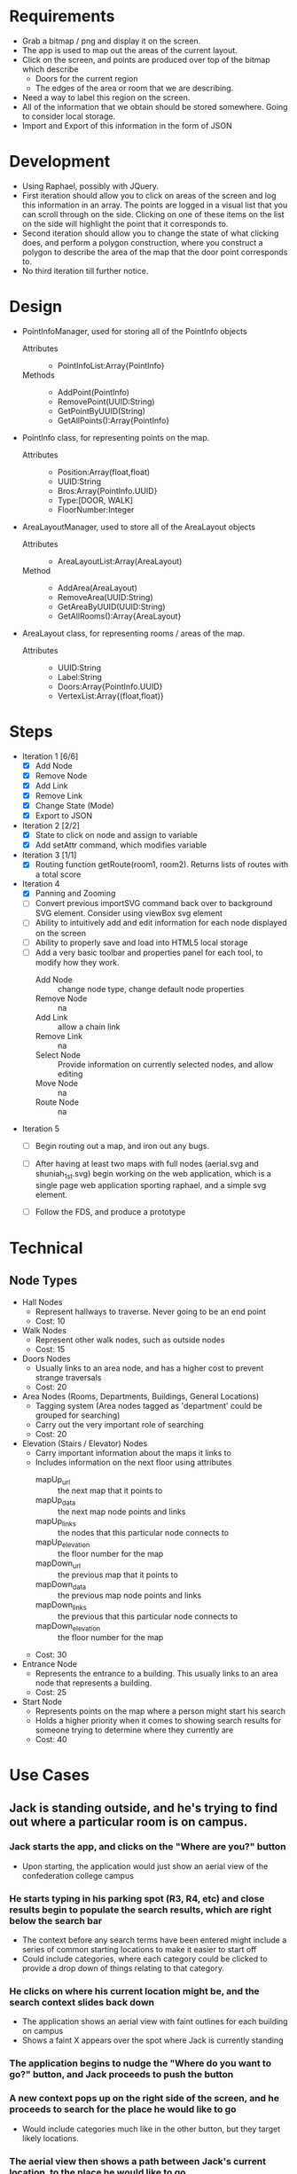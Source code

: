 * Requirements
 - Grab a bitmap / png and display it on the screen.
 - The app is used to map out the areas of the current layout.
 - Click on the screen, and points are produced over top
   of the bitmap which describe
   + Doors for the current region
   + The edges of the area or room that we are describing.
 - Need a way to label this region on the screen.
 - All of the information that we obtain should be stored
   somewhere. Going to consider local storage.
 - Import and Export of this information in the form of JSON
* Development
 - Using Raphael, possibly with JQuery.
 - First iteration should allow you to click on areas of the screen
   and log this information in an array. The points are logged in a
   visual list that you can scroll through on the side. Clicking on
   one of these items on the list on the side will highlight the point
   that it corresponds to.
 - Second iteration should allow you to change the state of what
   clicking does, and perform a polygon construction, where you
   construct a polygon to describe the area of the map that the door
   point corresponds to.
 - No third iteration till further notice.
* Design
 - PointInfoManager, used for storing all of the PointInfo objects
   + Attributes ::
     - PointInfoList:Array{PointInfo}
   + Methods ::
     - AddPoint(PointInfo)
     - RemovePoint(UUID:String)
     - GetPointByUUID(String)
     - GetAllPoints():Array{PointInfo}
 - PointInfo class, for representing points on the map.
   + Attributes ::
     - Position:Array(float,float)
     - UUID:String
     - Bros:Array{PointInfo.UUID}
     - Type:[DOOR, WALK]
     - FloorNumber:Integer
 - AreaLayoutManager, used to store all of the AreaLayout objects
   + Attributes ::
     - AreaLayoutList:Array(AreaLayout)
   + Method ::
     - AddArea(AreaLayout)
     - RemoveArea(UUID:String)
     - GetAreaByUUID(UUID:String)
     - GetAllRooms():Array{AreaLayout}
 - AreaLayout class, for representing rooms / areas of the map.
   + Attributes ::
     - UUID:String
     - Label:String
     - Doors:Array{PointInfo.UUID}
     - VertexList:Array{(float,float)}
* Steps
  - Iteration 1 [6/6]
    - [X] Add Node
    - [X] Remove Node
    - [X] Add Link
    - [X] Remove Link
    - [X] Change State (Mode)
    - [X] Export to JSON
  - Iteration 2 [2/2]
    - [X] State to click on node and assign to variable
    - [X] Add setAttr command, which modifies variable
  - Iteration 3 [1/1]
    - [X] Routing function getRoute(room1, room2). Returns lists of routes with a total score
  - Iteration 4
    - [X] Panning and Zooming
    - [ ] Convert previous importSVG command back over to background SVG element. Consider using viewBox svg element
    - [ ] Ability to intuitively add and edit information for each node displayed on the screen
    - [ ] Ability to properly save and load into HTML5 local storage
    - [ ] Add a very basic toolbar and properties panel for each tool, to modify how they work.
      - Add Node :: change node type, change default node properties
      - Remove Node :: na
      - Add Link :: allow a chain link
      - Remove Link :: na
      - Select Node :: Provide information on currently selected nodes, and allow editing
      - Move Node :: na
      - Route Node :: na
  - Iteration 5
    - [ ] Begin routing out a map, and iron out any bugs.

    - [ ] After having at least two maps with full nodes (aerial.svg and shuniah_1st.svg) begin working on the web application, 
          which is a single page web application sporting raphael, and a simple svg element.
    - [ ] Follow the FDS, and produce a prototype


* Technical
** Node Types
  - Hall Nodes
    - Represent hallways to traverse. Never going to be an end point
    - Cost: 10
  - Walk Nodes
    - Represent other walk nodes, such as outside nodes
    - Cost: 15
  - Doors Nodes
    - Usually links to an area node, and has a higher cost to prevent strange traversals
    - Cost: 20
  - Area Nodes (Rooms, Departments, Buildings, General Locations)
    - Tagging system (Area nodes tagged as 'department' could be grouped for searching)
    - Carry out the very important role of searching
    - Cost: 20
  - Elevation (Stairs / Elevator) Nodes
    - Carry important information about the maps it links to
    - Includes information on the next floor using attributes
      - mapUp_url :: the next map that it points to
      - mapUp_data :: the next map node points and links
      - mapUp_links :: the nodes that this particular node connects to
      - mapUp_elevation :: the floor number for the map
      - mapDown_url :: the previous map that it points to
      - mapDown_data :: the previous map node points and links
      - mapDown_links :: the previous that this particular node connects to
      - mapDown_elevation :: the floor number for the map
    - Cost: 30
  - Entrance Node
    - Represents the entrance to a building. This usually links to an area node that represents a building.
    - Cost: 25
  - Start Node
    - Represents points on the map where a person might start his search
    - Holds a higher priority when it comes to showing search results for someone
      trying to determine where they currently are
    - Cost: 40
* Use Cases
** Jack is standing outside, and he's trying to find out where a particular room is on campus.
*** Jack starts the app, and clicks on the "Where are you?" button
  - Upon starting, the application would just show an aerial view of the confederation college campus
*** He starts typing in his parking spot (R3, R4, etc) and close results begin to populate the search results, which are right below the search bar
  - The context before any search terms have been entered might include a series of common starting locations to make it easier to start off
  - Could include categories, where each category could be clicked to provide a drop down of things relating to that category.
*** He clicks on where his current location might be, and the search context slides back down
  - The application shows an aerial view with faint outlines for each building on campus
  - Shows a faint X appears over the spot where Jack is currently standing
*** The application begins to nudge the "Where do you want to go?" button, and Jack proceeds to push the button
*** A new context pops up on the right side of the screen, and he proceeds to search for the place he would like to go
  - Would include categories much like in the other button, but they target likely locations.
*** The aerial view then shows a path between Jack's current location, to the place he would like to go
  - While displaying this information, the application will nudge Jack, and encourage him to proceed to scroll the screen
  - This could either be done by making the page scrollable and nudging the page down a tad bit, or producing some other interesting alternatives
   -- This needs a lot of thought, I think something cool could be thought up to resolve this.
*** Each time Jack scrolls down, we can show more specific information about each location that the person is passing through.
  - For example, Jack is outside in the parking lot, and he wants to go to the Dental Clinic.
  - The action cards would consist of an aerial view with a path from the parking lot to the shuniah building,
    then it would show for the second slide, a birds eye view of the shuniah building, and a path from the shuniah entrance to the dental clinic
  - Each time you scroll, it provides adequate information on more specifics within each building
** Joe is standing outside, and he's trying to find out where a particular department is
** Jill is trying to find a particular building on campus

* Meeting
** Story
- 1. Joe is trying to find a department 7/10
- 2. Jack is trying to find a specific room by number 9/10
- 3. Jill is trying to find a building 5/10



** Problem
 - google maps only gets you to the campus
 - cons :
  + closed directions
  + buildings
  + no room layouts
  + may not work well if you lose connection while navigating
** FDS
*** Implementation
- Reuse google maps?
 + not always accurate
 + may not be able to implement full building layouts
- Open wiki, where anyone can edit a map route
*** Navigation
- show a route from where you are to the building
- then the next step would show more information on more specifics within the build (trying to find a specific room)
- Subwaylike navigation UI
- for getting routes, include a 'targetFunc' which can be used to designate what a 'target' is.
"return true if you are currently at a node that resembles stairs going to the third floor"
